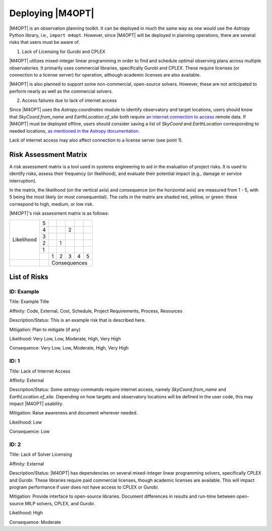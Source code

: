 #################
Deploying |M4OPT|
#################

|M4OPT| is an observation planning toolkit. It can be deployed in much the same
way as one would use the `Astropy` Python library, i.e., ``import m4opt``.
However, since |M4OPT| will be deployed in planning operations, there are several
risks that users must be aware of.

1. Lack of Licensing for Gurobi and CPLEX

|M4OPT| utilizes mixed-integer linear programming in order to find and schedule
optimal observing plans across multiple observatories. It primarily uses
commercial libraries, specifically Gurobi and CPLEX. These require licenses
(or connection to a license server) for operation, although academic licenses are also
available.

|M4OPT| is also planned to support some non-commercial, open-source solvers. However,
these are not anticipated to perform nearly as well as the commercial
solvers.

2. Access failures due to lack of internet access

Since |M4OPT| uses the `Astropy.coordinates` module to identify observatory
and target locations, users should know that `SkyCoord.from_name` and
`EarthLocation.of_site` both require `an internet connection to access`__
remote data. If |M4OPT| must be deployed offline, users should consider saving
a list of `SkyCoord` and `EarthLocation` corresponding to needed locations, `as
mentioned in the Astropy documentation.`__

__ https://docs.astropy.org/en/stable/coordinates/remote_methods.html
__ https://docs.astropy.org/en/stable/utils/iers.html#working-offline

Lack of internet access may also affect connection to a license server (see point 1).

Risk Assessment Matrix
----------------------
A risk assessment matrix is a tool used in systems engineering to aid in the
evaluation of project risks. It is used to identify risks, assess their
frequency (or likelihood), and evaluate their potential impact (e.g., damage
or service interruption).

In the matrix, the likelihood (on the vertical axis) and
consequence (on the horizontal axis) are measured from 1 - 5, with 5 being
the most likely (or most consequential). The cells in the matrix are shaded
red, yellow, or green: these correspond to high, medium, or low risk.

|M4OPT|'s risk assessment matrix is as follows:

.. table::
    :class: risktable

    +------------+---+---------+----------+---------+---------+---------+
    |            | 5 |         |          |         |         |         |
    +            +---+---------+----------+---------+---------+---------+
    |            | 4 |         |          |  `2`_   |         |         |
    +            +---+---------+----------+---------+---------+---------+
    | Likelihood | 3 |         |          |         |         |         |
    +            +---+---------+----------+---------+---------+---------+
    |            | 2 |         |    `1`_  |         |         |         |
    +            +---+---------+----------+---------+---------+---------+
    |            | 1 |         |          |         |         |         |
    +            +---+---------+----------+---------+---------+---------+
    |            |   |    1    |     2    |    3    |    4    |    5    |
    +------------+---+---------+----------+---------+---------+---------+
    |            |   |                 Consequences                     |
    +------------+---+---------+----------+---------+---------+---------+


List of Risks
-------------

ID: Example
^^^^^^^^^^^

Title: Example Title

Affinity: Code, External, Cost, Schedule, Project Requirements, Process, Resources

Description/Status: This is an example risk that is described here.

Mitigation: Plan to mitigate (if any)

Likelihood: Very Low, Low, Moderate, High, Very High

Consequence: Very Low, Low, Moderate, High, Very High

.. _1:

ID: 1
^^^^^

Title: Lack of Internet Access

Affinity: External

Description/Status: Some `astropy` commands require internet access, namely
`SkyCoord.from_name` and `EarthLocation.of_site`. Depending on how targets and
observatory locations will be defined in the user code, this may impact |M4OPT|
usability.

Mitigation: Raise awareness and document wherever needed.

Likelihood: Low

Consequence: Low

.. _2 :

ID: 2
^^^^^

Title: Lack of Solver Licensing

Affinity: External

Description/Status: |M4OPT| has dependencies on several mixed-integer linear
programming solvers, specifically CPLEX and Gurobi. These libraries require
paid commercial licenses, though academic licenses are available. This will
impact program performance if user does not have access to
CPLEX or Gurobi.

Mitigation: Provide interface to open-source libraries. Document differences
in results and run-time between open-source MILP solvers, CPLEX, and Gurobi.

Likelihood: High

Consequence: Moderate
